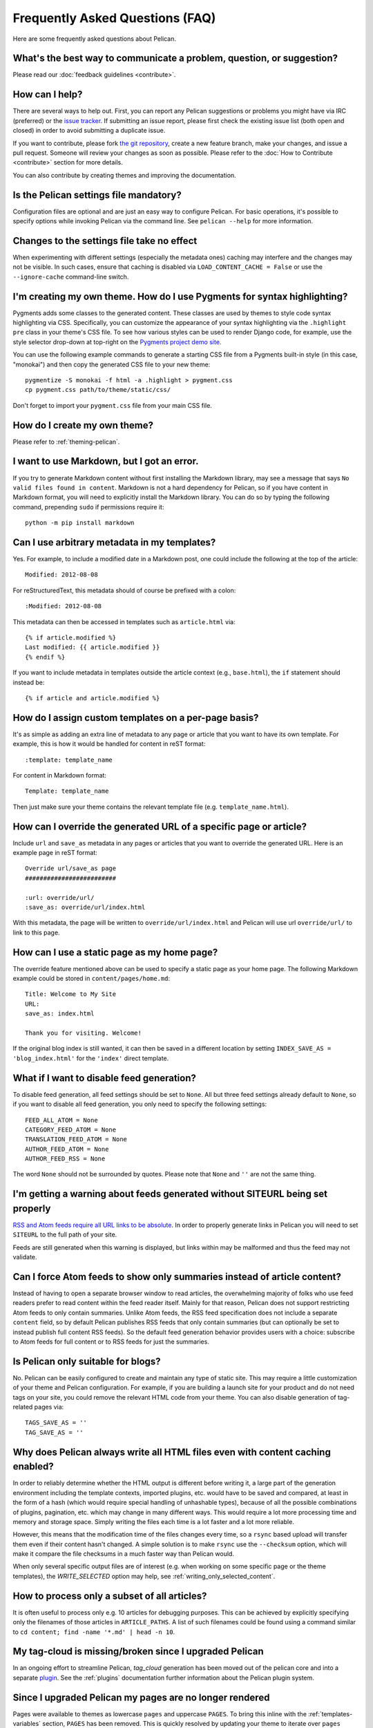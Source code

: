 Frequently Asked Questions (FAQ)
################################

Here are some frequently asked questions about Pelican.

What's the best way to communicate a problem, question, or suggestion?
======================================================================

Please read our :doc:`feedback guidelines <contribute>`.

How can I help?
===============

There are several ways to help out. First, you can report any Pelican
suggestions or problems you might have via IRC (preferred) or the `issue
tracker <https://github.com/getpelican/pelican/issues>`_. If submitting an
issue report, please first check the existing issue list (both open and closed)
in order to avoid submitting a duplicate issue.

If you want to contribute, please fork `the git repository
<https://github.com/getpelican/pelican/>`_, create a new feature branch, make
your changes, and issue a pull request. Someone will review your changes as
soon as possible. Please refer to the :doc:`How to Contribute <contribute>`
section for more details.

You can also contribute by creating themes and improving the documentation.

Is the Pelican settings file mandatory?
=======================================

Configuration files are optional and are just an easy way to configure Pelican.
For basic operations, it's possible to specify options while invoking Pelican
via the command line. See ``pelican --help`` for more information.

Changes to the settings file take no effect
===========================================

When experimenting with different settings (especially the metadata ones)
caching may interfere and the changes may not be visible. In such cases, ensure
that caching is disabled via ``LOAD_CONTENT_CACHE = False`` or use the
``--ignore-cache`` command-line switch.

I'm creating my own theme. How do I use Pygments for syntax highlighting?
=========================================================================

Pygments adds some classes to the generated content. These classes are used by
themes to style code syntax highlighting via CSS. Specifically, you can
customize the appearance of your syntax highlighting via the ``.highlight pre``
class in your theme's CSS file. To see how various styles can be used to render
Django code, for example, use the style selector drop-down at top-right on the
`Pygments project demo site <https://pygments.org/demo/>`_.

You can use the following example commands to generate a starting CSS file from
a Pygments built-in style (in this case, "monokai") and then copy the generated
CSS file to your new theme::

    pygmentize -S monokai -f html -a .highlight > pygment.css
    cp pygment.css path/to/theme/static/css/

Don't forget to import your ``pygment.css`` file from your main CSS file.

How do I create my own theme?
=============================

Please refer to :ref:`theming-pelican`.

I want to use Markdown, but I got an error.
===========================================

If you try to generate Markdown content without first installing the Markdown
library, may see a message that says ``No valid files found in content``.
Markdown is not a hard dependency for Pelican, so if you have content in
Markdown format, you will need to explicitly install the Markdown library. You
can do so by typing the following command, prepending ``sudo`` if permissions
require it::

    python -m pip install markdown

Can I use arbitrary metadata in my templates?
=============================================

Yes. For example, to include a modified date in a Markdown post, one could
include the following at the top of the article::

    Modified: 2012-08-08

For reStructuredText, this metadata should of course be prefixed with a colon::

    :Modified: 2012-08-08

This metadata can then be accessed in templates such as ``article.html`` via::

    {% if article.modified %}
    Last modified: {{ article.modified }}
    {% endif %}

If you want to include metadata in templates outside the article context (e.g.,
``base.html``), the ``if`` statement should instead be::

    {% if article and article.modified %}

How do I assign custom templates on a per-page basis?
=====================================================

It's as simple as adding an extra line of metadata to any page or article that
you want to have its own template. For example, this is how it would be handled
for content in reST format::

    :template: template_name

For content in Markdown format::

    Template: template_name

Then just make sure your theme contains the relevant template file (e.g.
``template_name.html``).

How can I override the generated URL of a specific page or article?
===================================================================

Include ``url`` and ``save_as`` metadata in any pages or articles that you want
to override the generated URL. Here is an example page in reST format::

    Override url/save_as page
    #########################

    :url: override/url/
    :save_as: override/url/index.html

With this metadata, the page will be written to ``override/url/index.html``
and Pelican will use url ``override/url/`` to link to this page.

How can I use a static page as my home page?
============================================

The override feature mentioned above can be used to specify a static page as
your home page. The following Markdown example could be stored in
``content/pages/home.md``::

    Title: Welcome to My Site
    URL:
    save_as: index.html

    Thank you for visiting. Welcome!

If the original blog index is still wanted, it can then be saved in a
different location by setting ``INDEX_SAVE_AS = 'blog_index.html'`` for
the ``'index'`` direct template.

What if I want to disable feed generation?
==========================================

To disable feed generation, all feed settings should be set to ``None``. All
but three feed settings already default to ``None``, so if you want to disable
all feed generation, you only need to specify the following settings::

    FEED_ALL_ATOM = None
    CATEGORY_FEED_ATOM = None
    TRANSLATION_FEED_ATOM = None
    AUTHOR_FEED_ATOM = None
    AUTHOR_FEED_RSS = None

The word ``None`` should not be surrounded by quotes. Please note that ``None``
and ``''`` are not the same thing.

I'm getting a warning about feeds generated without SITEURL being set properly
==============================================================================

`RSS and Atom feeds require all URL links to be absolute
<https://validator.w3.org/feed/docs/rss2.html#comments>`_. In order to properly
generate links in Pelican you will need to set ``SITEURL`` to the full path of
your site.

Feeds are still generated when this warning is displayed, but links within may
be malformed and thus the feed may not validate.

Can I force Atom feeds to show only summaries instead of article content?
=========================================================================

Instead of having to open a separate browser window to read articles, the
overwhelming majority of folks who use feed readers prefer to read content
within the feed reader itself. Mainly for that reason, Pelican does not support
restricting Atom feeds to only contain summaries. Unlike Atom feeds, the RSS
feed specification does not include a separate ``content`` field, so by default
Pelican publishes RSS feeds that only contain summaries (but can optionally be
set to instead publish full content RSS feeds). So the default feed generation
behavior provides users with a choice: subscribe to Atom feeds for full content
or to RSS feeds for just the summaries.

Is Pelican only suitable for blogs?
===================================

No. Pelican can be easily configured to create and maintain any type of static
site. This may require a little customization of your theme and Pelican
configuration. For example, if you are building a launch site for your product
and do not need tags on your site, you could remove the relevant HTML code from
your theme. You can also disable generation of tag-related pages via::

    TAGS_SAVE_AS = ''
    TAG_SAVE_AS = ''

Why does Pelican always write all HTML files even with content caching enabled?
===============================================================================

In order to reliably determine whether the HTML output is different before
writing it, a large part of the generation environment including the template
contexts, imported plugins, etc. would have to be saved and compared, at least
in the form of a hash (which would require special handling of unhashable
types), because of all the possible combinations of plugins, pagination, etc.
which may change in many different ways. This would require a lot more
processing time and memory and storage space. Simply writing the files each
time is a lot faster and a lot more reliable.

However, this means that the modification time of the files changes every time,
so a ``rsync`` based upload will transfer them even if their content hasn't
changed. A simple solution is to make ``rsync`` use the ``--checksum`` option,
which will make it compare the file checksums in a much faster way than Pelican
would.

When only several specific output files are of interest (e.g. when working on
some specific page or the theme templates), the `WRITE_SELECTED` option may
help, see :ref:`writing_only_selected_content`.

How to process only a subset of all articles?
=============================================

It is often useful to process only e.g. 10 articles for debugging purposes.
This can be achieved by explicitly specifying only the filenames of those
articles in ``ARTICLE_PATHS``. A list of such filenames could be found using a
command similar to ``cd content; find -name '*.md' | head -n 10``.

My tag-cloud is missing/broken since I upgraded Pelican
=======================================================

In an ongoing effort to streamline Pelican, `tag_cloud` generation has been
moved out of the pelican core and into a separate `plugin
<https://github.com/getpelican/pelican-plugins/tree/master/tag_cloud>`_. See
the :ref:`plugins` documentation further information about the Pelican plugin
system.

Since I upgraded Pelican my pages are no longer rendered
========================================================

Pages were available to themes as lowercase ``pages`` and uppercase ``PAGES``.
To bring this inline with the :ref:`templates-variables` section, ``PAGES`` has
been removed. This is quickly resolved by updating your theme to iterate over
``pages`` instead of ``PAGES``. Just replace::

    {% for pg in PAGES %}

with something like::

    {% for pg in pages %}

How can I stop Pelican from trying to parse my static files as content?
=======================================================================

Pelican's article and page generators run before it's static generator. That
means if you use a setup similar to the default configuration, where a static
source directory is defined inside a ``*_PATHS`` setting, all files that have a
valid content file ending (``.html``, ``.rst``, ``.md``, ...) will be treated
as articles or pages before they get treated as static files.

To circumvent this issue either use the appropriate ``*_EXCLUDES`` setting or
disable the offending reader via ``READERS`` if you don't need it.

Why is [arbitrary Markdown syntax] not supported?
=================================================

Pelican does not directly handle Markdown processing and instead delegates that
task to the Python-Markdown_ project, the core of which purposefully follows
the original Markdown syntax rules and not the myriad Markdown "flavors" that
have subsequently propagated. That said, Python-Markdown_ is quite modular, and
the syntax you are looking for may be provided by one of the many available
`Markdown Extensions`_. Alternatively, some folks have created Pelican plugins
that support Markdown variants, so that may be your best choice if there is a
particular variant you want to use when writing your content.


.. _Python-Markdown: https://github.com/Python-Markdown/markdown
.. _Markdown Extensions: https://python-markdown.github.io/extensions/
